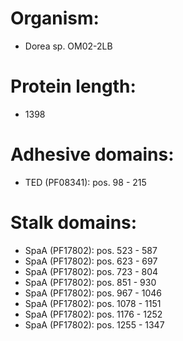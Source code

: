 * Organism:
- Dorea sp. OM02-2LB
* Protein length:
- 1398
* Adhesive domains:
- TED (PF08341): pos. 98 - 215
* Stalk domains:
- SpaA (PF17802): pos. 523 - 587
- SpaA (PF17802): pos. 623 - 697
- SpaA (PF17802): pos. 723 - 804
- SpaA (PF17802): pos. 851 - 930
- SpaA (PF17802): pos. 967 - 1046
- SpaA (PF17802): pos. 1078 - 1151
- SpaA (PF17802): pos. 1176 - 1252
- SpaA (PF17802): pos. 1255 - 1347

